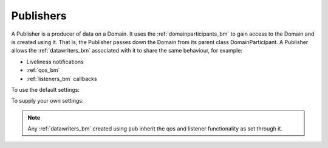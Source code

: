 .. index:: Publishers

.. _publishers_bm:

==========
Publishers
==========

A Publisher is a producer of data on a Domain. It uses the :ref:`domainparticipants_bm` to gain
access to the Domain and is created using it. That is, the Publisher passes down the 
Domain from its parent class DomainParticipant. A Publisher allows the :ref:`datawriters_bm` 
associated with it to share the same behaviour, for example:

- Liveliness notifications
- :ref:`qos_bm`
- :ref:`listeners_bm` callbacks

To use the default settings:

.. tabs::

    .. group-tab:: Core DDS (C)

      .. code-block:: C

         dds_entity_t publisher = dds_create_publisher (participant, NULL, NULL);

    .. group-tab:: C++

      .. code-block:: C++

			dds::pub::Publisher pub(participant);

    .. group-tab:: Python

      .. code-block:: python

         publisher = Publisher(participant)

To supply your own settings:

.. tabs::

    .. group-tab:: Core DDS (C)

      .. code-block:: C
			
         dds_qos_t *qos = dds_create_qos ();
         dds_listener_t *listener = dds_create_listener(NULL);
         dds_lset_publication_matched(listener, publication_matched);
         dds_entity_t publisher = dds_create_spublisher (participant, qos, listener);

    .. group-tab:: C++

      .. code-block:: C++

			dds::pub::NoOpPublisherListener listener; /*you need to create your own class that derives from this listener, and implement your own callbacks*/
			/*the listener implementation should implement the on_publication_matched virtual function as we will rely on it later*/
			dds::pub::qos::PublisherQos pubqos; /*add custom QoS policies that you want for this publisher*/
			dds::pub::Publisher pub(participant, pubqos, &listener, dds::core::status::StatusMask::publication_matched()); /*in this case, the only status we are interested in is publication_matched*/

    .. group-tab:: Python

      .. code-block:: python

			Python code sample TBD

.. note::
	Any :ref:`datawriters_bm` created using ``pub`` inherit the qos and listener functionality as set through it.
